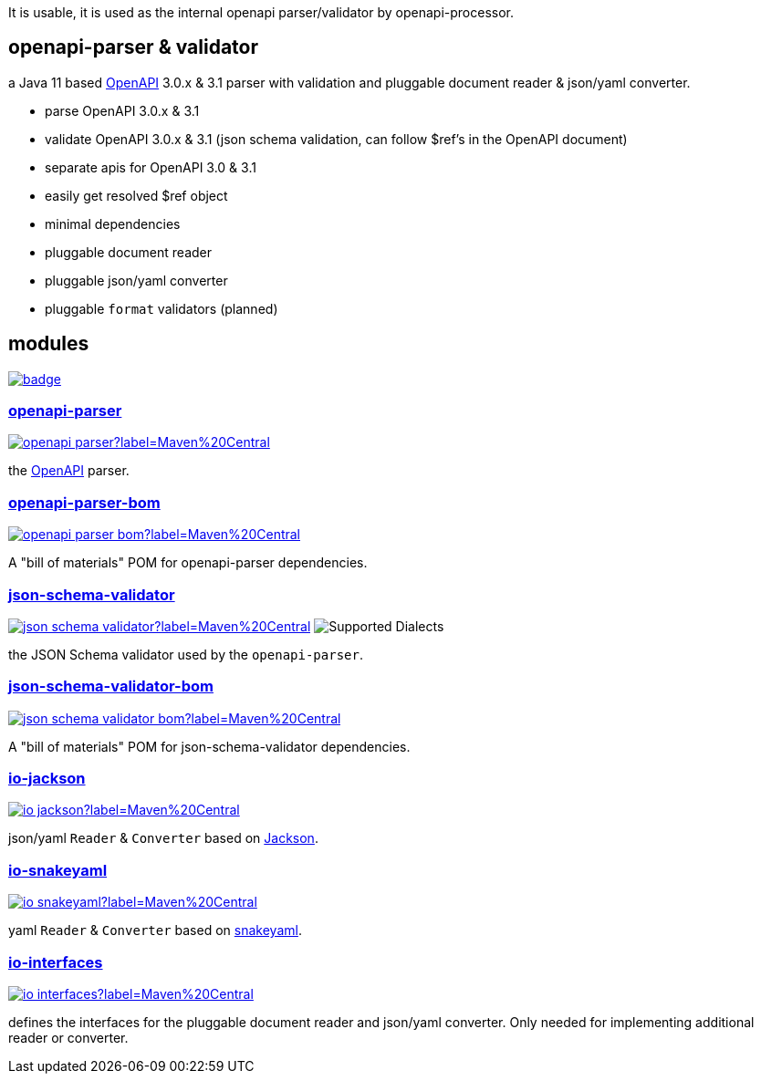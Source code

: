 :openapi: https://www.openapis.org/
:parser: https://github.com/openapi-processor/openapi-parser/tree/master/openapi-parser
:parser-bom: https://github.com/openapi-processor/openapi-parser/tree/master/openapi-parser-bom
:validator: https://github.com/openapi-processor/openapi-parser/tree/master/json-schema-validator
:validator-bom: https://github.com/openapi-processor/openapi-parser/tree/master/json-schema-validator-bom
:io-interfaces: https://github.com/openapi-processor/openapi-parser/tree/master/io-interfaces
:converter-jackson: https://github.com/openapi-processor/openapi-parser/tree/master/io-jackson
:converter-snakeyaml: https://github.com/openapi-processor/openapi-parser/tree/master/io-snakeyaml
:memory: https://github.com/openapi-processor/openapi-parser/tree/master/memory-protocol
:jackson: https://github.com/FasterXML/jackson
:snakeyaml: https://bitbucket.org/snakeyaml/snakeyaml/src/master/

:all-ci: https://github.com/openapi-processor/openapi-parser/actions?query=workflow%3Abuild
:all-ci-badge: https://github.com/openapi-processor/openapi-parser/workflows/build/badge.svg

:central-search: https://search.maven.org/search?q=io.openapiprocessor
:parser-central-badge: https://img.shields.io/maven-central/v/io.openapiprocessor/openapi-parser?label=Maven%20Central
:parser-bom-central-badge: https://img.shields.io/maven-central/v/io.openapiprocessor/openapi-parser-bom?label=Maven%20Central
:validator-central-badge: https://img.shields.io/maven-central/v/io.openapiprocessor/json-schema-validator?label=Maven%20Central
:validator-bom-central-badge: https://img.shields.io/maven-central/v/io.openapiprocessor/json-schema-validator-bom?label=Maven%20Central
:interfaces-central-badge: https://img.shields.io/maven-central/v/io.openapiprocessor/io-interfaces?label=Maven%20Central
:jackson-central-badge: https://img.shields.io/maven-central/v/io.openapiprocessor/io-jackson?label=Maven%20Central
:snakeyaml-central-badge: https://img.shields.io/maven-central/v/io.openapiprocessor/io-snakeyaml?label=Maven%20Central

It is usable, it is used as the internal openapi parser/validator by openapi-processor.

== openapi-parser & validator

a Java 11 based link:{openapi}[OpenAPI] 3.0.x & 3.1 parser with validation and pluggable document reader & json/yaml converter.

* parse OpenAPI 3.0.x & 3.1
* validate OpenAPI 3.0.x & 3.1 (json schema validation, can follow $ref's in the OpenAPI document)
* separate apis for OpenAPI 3.0 & 3.1
* easily get resolved $ref object
* minimal dependencies
* pluggable document reader
* pluggable json/yaml converter
* pluggable `format` validators (planned)

== modules

// badges
link:{all-ci}[image:{all-ci-badge}[]]


=== link:{parser}[openapi-parser]

link:{central-search}[image:{parser-central-badge}[]]

the link:{openapi}[OpenAPI] parser.

=== link:{parser-bom}[openapi-parser-bom]

link:{central-search}[image:{parser-bom-central-badge}[]]

A "bill of materials" POM for openapi-parser dependencies.

=== link:{validator}[json-schema-validator]

link:{central-search}[image:{validator-central-badge}[]]
image:https://img.shields.io/endpoint?url=https%3A%2F%2Fbowtie.report%2Fbadges%2Fjava-io.openapiprocessor.json-schema-validator%2Fsupported_versions.json[Supported Dialects]

the JSON Schema validator used by the `openapi-parser`.

=== link:{validator-bom}[json-schema-validator-bom]

link:{central-search}[image:{validator-bom-central-badge}[]]

A "bill of materials" POM for json-schema-validator dependencies.

=== link:{converter-jackson}[io-jackson]

link:{central-search}[image:{jackson-central-badge}[]]

json/yaml `Reader` & `Converter` based on link:{jackson}[Jackson].

=== link:{converter-snakeyaml}[io-snakeyaml]

link:{central-search}[image:{snakeyaml-central-badge}[]]

yaml `Reader` & `Converter` based on link:{snakeyaml}[snakeyaml].

=== link:{io-interfaces}[io-interfaces]

link:{central-search}[image:{interfaces-central-badge}[]]

defines the interfaces for the pluggable document reader and json/yaml converter. Only needed for implementing additional reader or converter.
